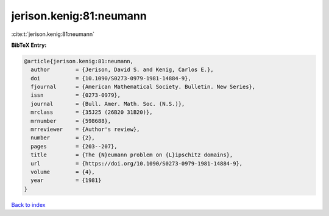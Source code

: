 jerison.kenig:81:neumann
========================

:cite:t:`jerison.kenig:81:neumann`

**BibTeX Entry:**

.. code-block:: bibtex

   @article{jerison.kenig:81:neumann,
     author        = {Jerison, David S. and Kenig, Carlos E.},
     doi           = {10.1090/S0273-0979-1981-14884-9},
     fjournal      = {American Mathematical Society. Bulletin. New Series},
     issn          = {0273-0979},
     journal       = {Bull. Amer. Math. Soc. (N.S.)},
     mrclass       = {35J25 (26B20 31B20)},
     mrnumber      = {598688},
     mrreviewer    = {Author's review},
     number        = {2},
     pages         = {203--207},
     title         = {The {N}eumann problem on {L}ipschitz domains},
     url           = {https://doi.org/10.1090/S0273-0979-1981-14884-9},
     volume        = {4},
     year          = {1981}
   }

`Back to index <../By-Cite-Keys.html>`_
